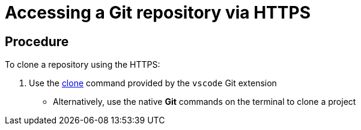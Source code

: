 // version-control

[id="accessing-a-git-repository-via-https_{context}"]
= Accessing a Git repository via HTTPS

[discrete]
== Procedure
To clone a repository using the HTTPS:

. Use the link:https://code.visualstudio.com/docs/editor/versioncontrol#_cloning-a-repository[clone] command provided by the `vscode` Git extension
* Alternatively, use the native *Git* commands on the terminal to clone a project

////
[discrete]
== Additional resources

* A bulleted list of links to other material closely related to the contents of the procedure module.
* For more details on writing procedure modules, see the link:https://github.com/redhat-documentation/modular-docs#modular-documentation-reference-guide[Modular Documentation Reference Guide].
* Use a consistent system for file names, IDs, and titles. For tips, see _Anchor Names and File Names_ in link:https://github.com/redhat-documentation/modular-docs#modular-documentation-reference-guide[Modular Documentation Reference Guide].
////
